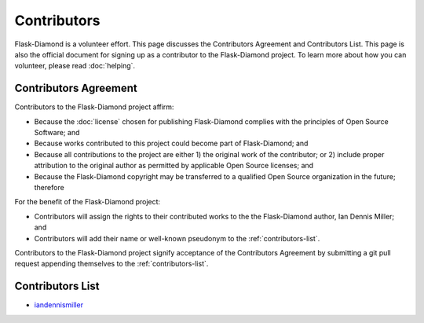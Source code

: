 Contributors
============

Flask-Diamond is a volunteer effort. This page discusses the Contributors Agreement and Contributors List.  This page is also the official document for signing up as a contributor to the Flask-Diamond project. To learn more about how you can volunteer, please read :doc:`helping`.

Contributors Agreement
----------------------

Contributors to the Flask-Diamond project affirm:

- Because the :doc:`license` chosen for publishing Flask-Diamond complies with the principles of Open Source Software; and
- Because works contributed to this project could become part of Flask-Diamond; and
- Because all contributions to the project are either 1) the original work of the contributor; or 2) include proper attribution to the original author as permitted by applicable Open Source licenses; and
- Because the Flask-Diamond copyright may be transferred to a qualified Open Source organization in the future; therefore

For the benefit of the Flask-Diamond project:

- Contributors will assign the rights to their contributed works to the the Flask-Diamond author, Ian Dennis Miller; and
- Contributors will add their name or well-known pseudonym to the :ref:`contributors-list`.

Contributors to the Flask-Diamond project signify acceptance of the Contributors Agreement by submitting a git pull request appending themselves to the :ref:`contributors-list`.

.. _contributors-list:

Contributors List
-----------------

- `iandennismiller <https://github.com/iandennismiller>`_
